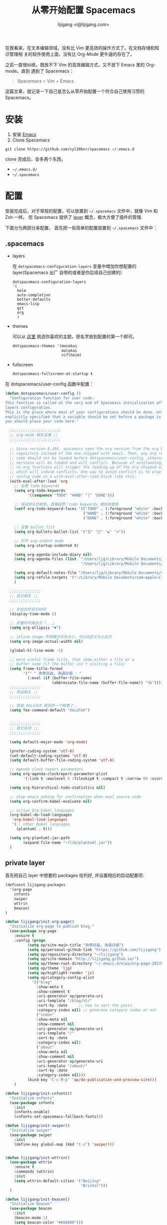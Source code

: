 #+title: 从零开始配置 Spacemacs
#+author: lijigang <i@lijigang.com>
#+OPTIONS: toc:nil

在我看来，在文本编辑领域，没有比 Vim 更高效的操作方式了。在文档存储和知识管理相
关的软件使用上面，没有比 Org-Mode 更牛逼的存在了。

之前一直很纠结，既放不下 Vim 的高效编辑方式，又不放下 Emacs 里的 Org-mode。直到
遇到了 Spacemacs：

#+BEGIN_QUOTE
Spacemacs = Vim + Emacs
#+END_QUOTE

这篇文章，就记录一下自己是怎么从零开始配置一个符合自己使用习惯的 Spacemacs。

* 安装
1. 安装 [[https://emacsformacosx.com/][Emacs]]
2. Clone Spacemacs
#+BEGIN_SRC
git clone https://github.com/syl20bnr/spacemacs ~/.emacs.d
#+END_SRC

clone 完成后，会多两个东西，
- =~/.emacs.d/=
- =~/.spacemacs=

* 配置

安装完成后，对于常规的配置，可以放置到 =~/.spacemacs= 文件中，就像 Vim 和 Zsh 一样。
但 Spacemacs 提供了 [[http://spacemacs.org/doc/LAYERS.html][layer]] 概念，极大方便了插件的管理.

下面分为两部分来配置， 首先把一些简单的配置放置到 =~/.spacemacs= 文件中：

** .spacemacs

- layers

  在 =dotspacemacs-configuration-layers= 变量中增加你想配置的 layer(Spacemacs 出厂
  自带的或者是你后续自己创建的）

  #+BEGIN_SRC Emacs-lisp
   dotspacemacs-configuration-layers
   '(
     helm
     auto-completion
     better-defaults
     emacs-lisp
     git
     org
     )
  #+END_SRC

- themes

  可以从 [[https://themegallery.robdor.com/][这里]] 挑选你喜欢的主题，把名字放到配置的第一个即可。

  #+BEGIN_SRC emacs-lisp
  dotspacemacs-themes '(monokai
                        molokai
                        niflheim)
  #+END_SRC

- fullscreen
  #+BEGIN_SRC emacs-lisp
  dotspacemacs-fullscreen-at-startup t
  #+END_SRC

在 dotspacemacs/user-config 函数中配置：

#+BEGIN_SRC emacs-lisp
(defun dotspacemacs/user-config ()
  "Configuration function for user code.
This function is called at the very end of Spacemacs initialization after
layers configuration.
This is the place where most of your configurations should be done. Unless it is
explicitly specified that a variable should be set before a package is loaded,
you should place your code here."

  ;;;;;;;;;;;;;;;;;;;;;;;
  ;; org-mode 相关设置 ;;
  ;;;;;;;;;;;;;;;;;;;;;;;

  ;; Since version 0.104, spacemacs uses the org version from the org ELPA
  ;; repository instead of the one shipped with emacs. Then, any org related
  ;; code should not be loaded before dotspacemacs/user-config, otherwise both
  ;; versions will be loaded and will conflict. Because of autoloading, calling
  ;; to org functions will trigger the loading up of the org shipped with emacs
  ;; which will induce conflicts. One way to avoid conflict is to wrap your org
  ;; config code in a with-eval-after-load block like this:
  (with-eval-after-load 'org
    ;; 设置 todo keywords
    (setq org-todo-keywords
          '((sequence "TODO" "HAND" "|" "DONE")))

    ;; 调试好久的颜色，效果超赞！todo keywords 增加背景色
    (setf org-todo-keyword-faces '(("TODO" . (:foreground "white" :background "#95A5A6"   :weight bold))
                                   ("HAND" . (:foreground "white" :background "#2E8B57"  :weight bold))
                                   ("DONE" . (:foreground "white" :background "#3498DB" :weight bold))))

    ;; 设置 bullet list
    (setq org-bullets-bullet-list '("☰" "☷" "☯" "☭"))

    ;; 打开 org-indent mode
    (setq org-startup-indented t)

    (setq org-agenda-include-diary nil)
    (setq org-agenda-files (list  "/Users/ljg/Library/Mobile Documents/com~apple~CloudDocs/org/gtd.org"
                                  "/Users/ljg/Library/Mobile Documents/com~apple~CloudDocs/org/gtd.org_archive"))

    (setq org-default-notes-file "/Users/ljg/Library/Mobile Documents/com~apple~CloudDocs/org/gtd.org")
    (setq org-refile-targets '("~/Library/Mobile Documents/com~apple~CloudDocs/org/gtd.org" :maxlevel . 3))
    )

  ;;;;;;;;;;;;;;
  ;; 显示相关 ;;
  ;;;;;;;;;;;;;;

  ;; 在状态栏显示时间
  (display-time-mode 1)

  ;; 折叠时不再显示「...」
  (setq org-ellipsis "▼")

  ;; inline image 不用展示实际大小，可以自定义大小显示
  (setq org-image-actual-width nil)

  (global-hl-line-mode -1)

  ;; more useful frame title, that show either a file or a
  ;; buffer name (if the buffer isn't visiting a file)
  (setq frame-title-format
        '("" " 為學日益, 為道日損 - "
          (:eval (if (buffer-file-name)
                     (abbreviate-file-name (buffer-file-name)) "%b"))))
  ;;;;;;;;;;;;;;
  ;; 导出相关 ;;
  ;;;;;;;;;;;;;;

  ;; 安装 XeLaTeX 是另外一个故事了..
  (setq Tex-command-default "XeLaTeX")


  ;;;;;;;;;;;;;;
  ;; 其它杂项 ;;
  ;;;;;;;;;;;;;;

  (setq default-major-mode 'org-mode)

  (prefer-coding-system 'utf-8)
  (set-default-coding-systems 'utf-8)
  (setq default-buffer-file-coding-system 'utf-8)

  ;; Agenda clock report parameters
  (setq org-agenda-clockreport-parameter-plist
        '(:link t :maxlevel 6 :fileskip0 t :compact t :narrow 60 :score 0))

  (setq org-hierarchical-todo-statistics nil)

  ;; stop emacs asking for confirmation when eval source code
  (setq org-confirm-babel-evaluate nil)

  ;; active Org-babel languages
  (org-babel-do-load-languages
   'org-babel-load-languages
   '(;; other Babel languages
     (plantuml . t)))

  (setq org-plantuml-jar-path
        (expand-file-name "~/lib/plantuml.jar"))
  )
#+END_SRC

** private layer

首先把自己 layer 中想要的 packages 给列好, 并设置相应的启动配置项:

#+BEGIN_SRC emacs-lisp
(defconst lijigang-packages
  '(org-page
    cnfonts
    swiper
    wttrin
    beacon)
)

(defun lijigang/init-org-page()
  "Initialize org-page to publish blog."
  (use-package org-page
    :ensure t
    :config (progn
          (setq op/site-main-title "為學日益, 為道日損")
          (setq op/personal-github-link "https://github.com/lijigang")
          (setq op/repository-directory "~/lijigang")
          (setq op/site-domain "http://lijigang.github.io/")
          (setq op/theme-root-directory "~/.emacs.d/elpa/org-page-20170806.1924/themes")
          (setq op/theme 'ljg)
          (setq op/highlight-render 'js)
          (setq op/category-config-alist
            '(("blog"
              :show-meta t
              :show-comment t
              :uri-generator op/generate-uri
              :uri-template "/blog/%t/"
              :sort-by :date     ;; how to sort the posts
              :category-index nil) ;; generate category index or not
              ("index"
              :show-meta nil
              :show-comment nil
              :uri-generator op/generate-uri
              :uri-template "/"
              :sort-by :date
              :category-index nil)
              ("about"
              :show-meta nil
              :show-comment nil
              :uri-generator op/generate-uri
              :uri-template "/about/"
              :sort-by :date
              :category-index nil)))
          (bind-key "C-c M-p" 'op/do-publication-and-preview-site)))
    )

(defun lijigang/init-cnfonts()
  "Initialize cnfonts"
  (use-package cnfonts
    :init
    (cnfonts-enable)
    (cnfonts-set-spacemacs-fallback-fonts)))

(defun lijigang/init-swiper()
  "Initialize swiper"
  (use-package swiper
    :init
    (define-key global-map (kbd "C-s") 'swiper)))


(defun lijigang/init-wttrin()
  (use-package wttrin
    :ensure t
    :commands (wttrin)
    :init
    (setq wttrin-default-cities '("Beijing"
                                  "Bristol")))
  )

(defun lijigang/init-beacon()
  "Initialize beacon"
  (use-package beacon
    :init
    (beacon-mode 1)
    (setq beacon-color "#666600")))

;;; packages.el ends here

#+END_SRC

然后把自己定义的一些函数放到 =funcs.el= 文件:

#+BEGIN_SRC emacs-lisp
(defun make-progress (width percent has-number?)
  (let* ((done (/ percent 100.0))
         (done-width (floor (* width done))))
    (concat
     "["
     (make-string done-width ?/)
     (make-string (- width done-width) ? )
     "]"
     (if has-number? (concat " " (number-to-string percent) "%"))
     )))

(defun insert-day-progress ()
  (interactive)
  (let* ((today (time-to-day-in-year (current-time)))
         (percent (floor (* 100 (/ today 365.0)))))
    (insert (make-progress 30 percent t))
    ))

;; latex 支持中文
(require 'ox)
(require 'ox-html)
(require 'ox-publish)

(add-to-list 'org-latex-classes '("pdf" "\\documentclass[fontset = mac]{ctexart}
[NO-DEFAULT-PACKAGES]
\\usepackage[colorlinks,linkcolor=black,anchorcolor=black,
             citecolor=black]{hyperref}
\\usepackage[top=3truecm,bottom=2.5truecm,
            left=1.1truecm,right=1.1truecm,
            bindingoffset=1.0truecm,
            headsep=1.6truecm,
            footskip=1.5truecm,
            headheight=15pt    % 标准中没有要求页眉的高度，这里设置成
                               % 15pt 了
           ]{geometry}
"
                  ("\\section{%s}" . "\\section*{%s}")
                  ("\\subsection{%s}" . "\\subsection*{%s}")
                  ("\\subsubsection{%s}" . "\\subsubsection*{%s}")
                  ("\\paragraph{%s}" . "\\paragraph*{%s}")
                  ("\\subparagraph{%s}" . "\\subparagraph*{%s}")))

(setq org-latex-default-class "pdf")

(setq org-latex-pdf-process
      '(
        "xelatex -interaction nonstopmode -output-directory %o %f"
        "xelatex -interaction nonstopmode -output-directory %o %f"
        "xelatex -interaction nonstopmode -output-directory %o %f"
        "rm -fr %b.out %b.log %b.tex auto"
        ))

(defun peng-use-xelatex ()
  (interactive)
  (let* ((tempfile
      (file-name-base))) (progn (shell-command (concat "rm -rf " tempfile
                               ".bbl " tempfile ".blg " tempfile ".out " tempfile ".log " tempfile
                               ".aux " tempfile ".toc" tempfile ".pdf"))
                    (compile (concat "xelatex "
                             (concat tempfile ".tex")
                             (concat ";rm -rf " tempfile ".bbl " tempfile
                                 ".blg " tempfile ".out " tempfile ".log " tempfile ".aux " tempfile
".toc" ";open " tempfile ".pdf"))))))

#+END_SRC

之后把自己使用的一些快捷键设置放到 =keybindings.el= :

#+BEGIN_SRC emacs-lisp
(evil-leader/set-key "oc" 'org-capture)
(evil-leader/set-key "oa" 'org-agenda)
(evil-leader/set-key "ol" 'org-store-link)
(evil-leader/set-key "el" 'eval-print-last-sexp)
(evil-leader/set-key "od" 'org-archive-subtree)

(evil-leader/set-key "oip" 'org-set-property)
(evil-leader/set-key "oil" 'org-insert-link)
(evil-leader/set-key "ois" 'org-time-stamp)
(evil-leader/set-key "oid" 'org-insert-drawer)
(evil-leader/set-key "oif" 'org-footnote-action)

(evil-leader/set-key "oog" (lambda () (interactive) (find-file "~/Library/Mobile Documents/com~apple~CloudDocs/org/gtd.org")))
(evil-leader/set-key "ool" (lambda () (interactive) (find-file "/Users/ljg/.spacemacs.d/layers/lijigang/keybindings.el")))

(evil-leader/set-key "oit" 'insert-day-progress)

(global-set-key (kbd "C--") 'org-table-insert-hline)

(global-set-key
 (kbd "C-c p")
 (defhydra hydra-blog (:color blue :hint nil)
   "
    blog  _n_: new post                        _l_: publish last commit
          _r_: reset & publish all             _p_: publish interactively
          _t_: reset & publish to /tmp/blog    _e_: new-repository
          "
   ("n" op/new-post)
   ("r" (progn
          (setq op/item-cache nil)
          (op/do-publication t nil nil t t)))
   ("t" (progn
          (setq op/item-cache nil)
          (op/do-publication t "/tmp/blog" nil t nil)))
   ("l" (op/do-publication nil "HEAD~1" nil t t))
   ("p" op/do-publication)
   ("e" op/new-repository)))

#+END_SRC
